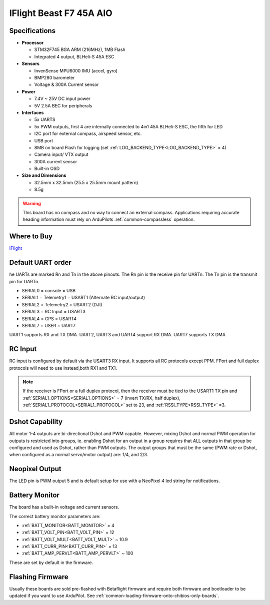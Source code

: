 .. _common-iflight-beastf7AIO:

========================
IFlight Beast F7 45A AIO
========================

.. image:: ../../../images/beast_h7_pinout.png
   :target: ../_images/beast_h7_pinout.png

Specifications
==============

-  **Processor**

   -  STM32F745 BGA ARM (216MHz), 1MB Flash
   -  Integrated 4 output, BLHeli-S 45A ESC


-  **Sensors**

   -  InvenSense MPU6000 IMU (accel, gyro) 
   -  BMP280 barometer
   -  Voltage & 300A Current sensor


-  **Power**

   -  7.4V ~ 25V DC input power
   -  5V 2.5A BEC for peripherals


-  **Interfaces**

   -  5x UARTS
   -  5x PWM outputs, first 4 are internally connected to 4in1 45A BLHeli-S ESC, the fifth for LED
   -  I2C port for external compass, airspeed sensor, etc.
   -  USB port
   -  8MB on board Flash for logging (set :ref:`LOG_BACKEND_TYPE<LOG_BACKEND_TYPE>` = 4)
   -  Camera input/ VTX output
   -  300A current sensor
   -  Built-in OSD


-  **Size and Dimensions**

   - 32.5mm x 32.5mm (25.5 x 25.5mm mount pattern)
   - 8.5g


.. warning:: This board has no compass and no way to connect an external compass. Applications requiring accurate heading information must rely on ArduPilots :ref:`common-compassless` operation.

Where to Buy
============

`IFlight <https://shop.iflight-rc.com/index.php?route=product/product&product_id=1377>`__


Default UART order
==================

he UARTs are marked Rn and Tn in the above pinouts. The Rn pin is the receive pin for UARTn. The Tn pin is the transmit pin for UARTn.

- SERIAL0 = console = USB
- SERIAL1 = Telemetry1 = USART1 (Alternate RC input/output)
- SERIAL2 = Telemetry2 = USART2 (DJI)
- SERIAL3 = RC Input = USART3 
- SERIAL4 = GPS = USART4
- SERIAL7 = USER = UART7 

UART1 supports RX and TX DMA. UART2, UART3 and UART4 support RX DMA. UART7 supports TX DMA

RC Input
========

RC input is configured by default via the USART3 RX input. It supports all RC protocols except PPM. FPort and full duplex protocols will need to use instead,both RX1 and TX1.

.. note:: If the receiver is FPort or a full duplex protocol, then the receiver must be tied to the USART1 TX pin and :ref:`SERIAL1_OPTIONS<SERIAL1_OPTIONS>` = 7 (invert TX/RX, half duplex), :ref:`SERIAL1_PROTOCOL<SERIAL1_PROTOCOL>` set to 23, and :ref:`RSSI_TYPE<RSSI_TYPE>` =3.


Dshot Capability
================

All motor 1-4 outputs are bi-directional Dshot and PWM capable. However, mixing Dshot and normal PWM operation for outputs is restricted into groups, ie. enabling Dshot for an output in a group requires that ALL outputs in that group be configured and used as Dshot, rather than PWM outputs. The output groups that must be the same (PWM rate or Dshot, when configured as a normal servo/motor output) are: 1/4, and 2/3.

Neopixel Output
===============

The LED pin is PWM output 5 and is default setup for use with a NeoPixel 4 led string for notifications.

Battery Monitor
===============

The board has a built-in voltage and current sensors.

The correct battery monitor parameters are:

-    :ref:`BATT_MONITOR<BATT_MONITOR>` =  4
-    :ref:`BATT_VOLT_PIN<BATT_VOLT_PIN>` = 12
-    :ref:`BATT_VOLT_MULT<BATT_VOLT_MULT>` ~ 10.9
-    :ref:`BATT_CURR_PIN<BATT_CURR_PIN>` = 13
-    :ref:`BATT_AMP_PERVLT<BATT_AMP_PERVLT>` ~ 100

These are set by default in the firmware.

Flashing Firmware
=================

Usually these boards are sold pre-flashed with Betaflight firmware and require both firmware and bootloader to be updated if you want to use ArduPilot. See :ref:`common-loading-firmware-onto-chibios-only-boards`.
